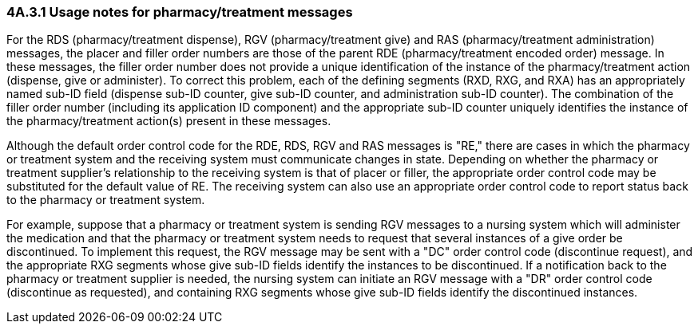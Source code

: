 === 4A.3.1 Usage notes for pharmacy/treatment messages

For the RDS (pharmacy/treatment dispense), RGV (pharmacy/treatment give) and RAS (pharmacy/treatment administration) messages, the placer and filler order numbers are those of the parent RDE (pharmacy/treatment encoded order) message. In these messages, the filler order number does not provide a unique identification of the instance of the pharmacy/treatment action (dispense, give or administer). To correct this problem, each of the defining segments (RXD, RXG, and RXA) has an appropriately named sub-ID field (dispense sub-ID counter, give sub-ID counter, and administration sub-ID counter). The combination of the filler order number (including its application ID component) and the appropriate sub-ID counter uniquely identifies the instance of the pharmacy/treatment action(s) present in these messages.

Although the default order control code for the RDE, RDS, RGV and RAS messages is "RE," there are cases in which the pharmacy or treatment system and the receiving system must communicate changes in state. Depending on whether the pharmacy or treatment supplier's relationship to the receiving system is that of placer or filler, the appropriate order control code may be substituted for the default value of RE. The receiving system can also use an appropriate order control code to report status back to the pharmacy or treatment system.

For example, suppose that a pharmacy or treatment system is sending RGV messages to a nursing system which will administer the medication and that the pharmacy or treatment system needs to request that several instances of a give order be discontinued. To implement this request, the RGV message may be sent with a "DC" order control code (discontinue request), and the appropriate RXG segments whose give sub-ID fields identify the instances to be discontinued. If a notification back to the pharmacy or treatment supplier is needed, the nursing system can initiate an RGV message with a "DR" order control code (discontinue as requested), and containing RXG segments whose give sub-ID fields identify the discontinued instances.

